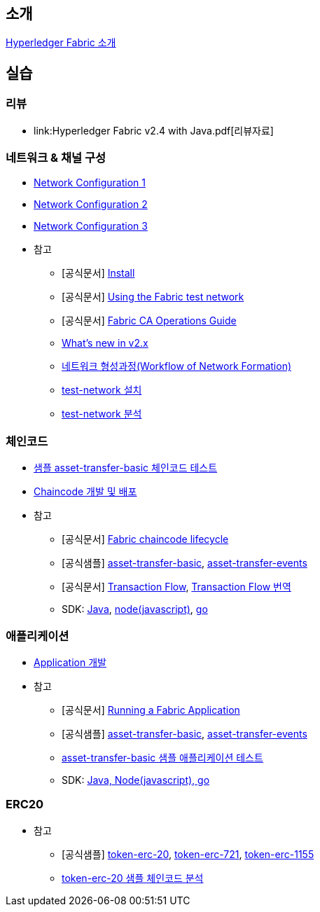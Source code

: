 
## 소개

xref:Introduction.adoc[Hyperledger Fabric 소개]

## 실습

### 리뷰

* link:Hyperledger Fabric v2.4 with Java.pdf[리뷰자료]

### 네트워크 & 채널 구성

* xref:v2.4 Network Configuration-1.adoc[Network Configuration 1]
* xref:v2.4 Network Configuration-2.adoc[Network Configuration 2]
* xref:v2.4 Network Configuration-3.adoc[Network Configuration 3]
* 참고
** [공식문서] link:https://hyperledger-fabric.readthedocs.io/en/release-2.4/getting_started.html[Install]
** [공식문서] link:https://hyperledger-fabric.readthedocs.io/en/release-2.4/test_network.html[Using the Fabric test network]
** [공식문서] link:https://hyperledger-fabric-ca.readthedocs.io/en/latest/operations_guide.html[Fabric CA Operations Guide]
** xref:What's new in v2.x.adoc[What's new in v2.x]
** xref:WorkflowOfNetworkFormation.adoc[네트워크 형성과정(Workflow of Network Formation)]
** xref:v2.4 test-network install.adoc[test-network 설치]
** xref:v2.4 test-network analysis.adoc[test-network 분석]

### 체인코드
* xref:sampleChaincodeTest.adoc[샘플 asset-transfer-basic 체인코드 테스트]
* xref:chaincodeDevelopment.adoc[Chaincode 개발 및 배포]
* 참고
** [공식문서] link:https://hyperledger-fabric.readthedocs.io/en/release-2.4/chaincode_lifecycle.html[Fabric chaincode lifecycle]
** [공식샘플] link:https://github.com/hyperledger/fabric-samples/tree/main/asset-transfer-basic[asset-transfer-basic], link:https://github.com/hyperledger/fabric-samples/tree/main/asset-transfer-events[asset-transfer-events]
** [공식문서] link:https://hyperledger-fabric.readthedocs.io/en/release-2.4/txflow.html[Transaction Flow], xref:TransctionFlow.adoc[Transaction Flow 번역]
** SDK: link:https://github.com/hyperledger/fabric-chaincode-java[Java], link:https://github.com/hyperledger/fabric-chaincode-node[node(javascript)], link:https://github.com/hyperledger/fabric-chaincode-go[go]

### 애플리케이션
* xref:applicationDeveloptment.adoc[Application 개발]
* 참고
** [공식문서] link:https://hyperledger-fabric.readthedocs.io/en/release-2.4/write_first_app.html[Running a Fabric Application]
** [공식샘플] link:https://github.com/hyperledger/fabric-samples/tree/main/asset-transfer-basic[asset-transfer-basic], link:https://github.com/hyperledger/fabric-samples/tree/main/asset-transfer-events[asset-transfer-events]
** xref:sampleApplicationTest.adoc[asset-transfer-basic 샘플 애플리케이션 테스트]
** SDK: link:https://github.com/hyperledger/fabric-gateway[Java, Node(javascript), go]

### ERC20
* 참고
** [공식샘플] link:https://github.com/hyperledger/fabric-samples/tree/main/token-erc-20[token-erc-20],
link:https://github.com/hyperledger/fabric-samples/tree/main/token-erc-721[token-erc-721],
link:https://github.com/hyperledger/fabric-samples/tree/main/token-erc-1155[token-erc-1155]
** xref:erc20SampleAnalysis.adoc[token-erc-20 샘플 체인코드 분석]



